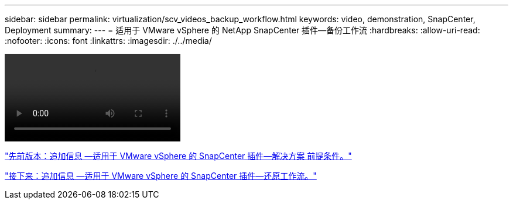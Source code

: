---
sidebar: sidebar 
permalink: virtualization/scv_videos_backup_workflow.html 
keywords: video, demonstration, SnapCenter, Deployment 
summary:  
---
= 适用于 VMware vSphere 的 NetApp SnapCenter 插件—备份工作流
:hardbreaks:
:allow-uri-read: 
:nofooter: 
:icons: font
:linkattrs: 
:imagesdir: ./../media/


video::scv_backup_workflow.mp4[]
link:scv_videos_prerequisites.html["先前版本：追加信息 —适用于 VMware vSphere 的 SnapCenter 插件—解决方案 前提条件。"]

link:scv_videos_restore_workflow.html["接下来：追加信息 —适用于 VMware vSphere 的 SnapCenter 插件—还原工作流。"]
